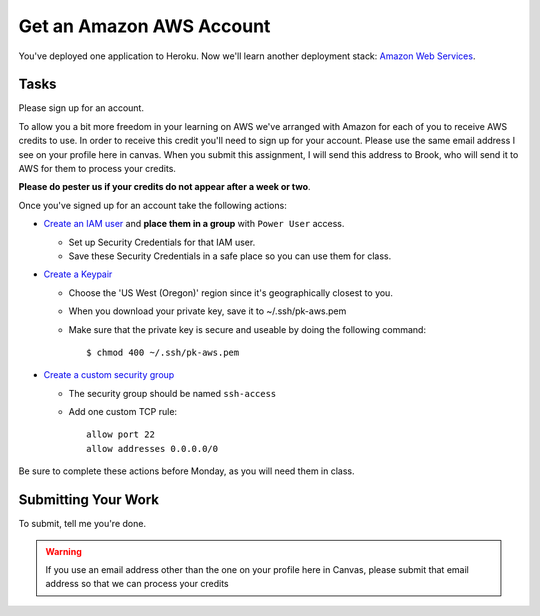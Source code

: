 .. slideconf::
    :autoslides: False

*************************
Get an Amazon AWS Account
*************************

.. slide:: Get an Amazon AWS Account
    :level: 1

    This document contains no slides.

You've deployed one application to Heroku.  Now we'll learn another deployment
stack: `Amazon Web Services <http://aws.amazon.com/>`_.

Tasks
=====

Please sign up for an account.

To allow you a bit more freedom in your learning on AWS we've arranged with
Amazon for each of you to receive AWS credits to use.  In order to receive this
credit you'll need to sign up for your account.  Please use the same email
address I see on your profile here in canvas.  When you submit this assignment,
I will send this address to Brook, who will send it to AWS for them to process
your credits.

**Please do pester us if your credits do not appear after a week or two**.

Once you've signed up for an account take the following actions:

* `Create an IAM user <http://docs.aws.amazon.com/gettingstarted/latest/wah/getting-started-prereq.html#create-an-iam-user>`_
  and **place them in a group** with ``Power User`` access.

  - Set up Security Credentials for that IAM user.
  - Save these Security Credentials in a safe place so you can use them for class.

* `Create a Keypair <http://docs.aws.amazon.com/gettingstarted/latest/wah/getting-started-prereq.html#create-a-key-pair>`_

  - Choose the 'US West (Oregon)' region since it's geographically closest to
    you.
  - When you download your private key, save it to ~/.ssh/pk-aws.pem
  - Make sure that the private key is secure and useable by doing the following
    command::

    $ chmod 400 ~/.ssh/pk-aws.pem

* `Create a custom security group <http://docs.aws.amazon.com/AWSEC2/latest/UserGuide/using-network-security.html>`_

  - The security group should be named ``ssh-access``
  - Add one custom TCP rule::

      allow port 22
      allow addresses 0.0.0.0/0

Be sure to complete these actions before Monday, as you will need them in class.

Submitting Your Work
====================

To submit, tell me you're done.

.. warning:: If you use an email address other than the one on your profile
             here in Canvas, please submit that email address so that we can
             process your credits

